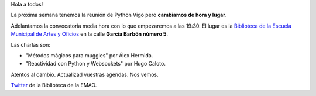 .. title: Reunión del grupo el 17/03/2016
.. slug: reunion-del-grupo-el-17032016
.. date: 2016-03-10 14:50:53 UTC+01:00
.. tags: 
.. category: 
.. link: 
.. description: 
.. type: text
.. author: Luis González Fernández

Hola a todos!

La próxima semana tenemos la reunión de Python Vigo pero **cambiamos
de hora y lugar**.

Adelantamos la convocatoria media hora con lo que empezaremos a las
19:30. El lugar es la `Biblioteca de la Escuela Municipal de Artes y
Oficios`_ en la calle **García Barbón número 5**.

Las charlas son:

- "Métodos mágicos para muggles" por Álex Hermida.
- "Reactividad con Python y Websockets" por Hugo Caloto.


Atentos al cambio. Actualizad vuestras agendas. Nos vemos.

`Twitter`_ de la Biblioteca de la EMAO.

.. _`Biblioteca de la Escuela Municipal de Artes y Oficios`: http://bibliotecadaemao.blogspot.com.es/. 
.. _`Twitter`: https://twitter.com/bibliotecaemao
